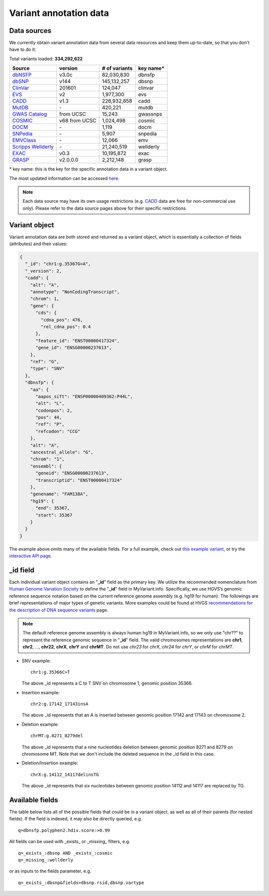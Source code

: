 .. Data

Variant annotation data
************************

.. _data_sources:

Data sources
------------

We currently obtain variant annotation data from several data resources and
keep them up-to-date, so that you don't have to do it:

.. _dbNSFP: https://sites.google.com/site/jpopgen/dbNSFP
.. _dbSNP: http://www.ncbi.nlm.nih.gov/snp/
.. _ClinVar: http://www.ncbi.nlm.nih.gov/clinvar
.. _EVS : http://evs.gs.washington.edu/EVS/
.. _CADD: http://cadd.gs.washington.edu/
.. _MutDB: http://www.mutdb.org/
.. _GWAS Catalog: http://www.ebi.ac.uk/gwas/
.. _COSMIC: http://cancer.sanger.ac.uk/cancergenome/projects/cosmic/
.. _DOCM: http://docm.genome.wustl.edu/
.. _SNPedia: http://www.snpedia.com
.. _EMVClass: http://geneticslab.emory.edu/emvclass/emvclass.php
.. _Scripps Wellderly: http://www.stsiweb.org/wellderly/
.. _EXAC: http://exac.broadinstitute.org/
.. _GRASP: http://iapps.nhlbi.nih.gov/GRASP

Total variants loaded: **334,292,622**

+-------------------------------+---------------+---------------------------+----------------------------+
| Source                        | version       | # of variants             | key name*                  |
+===============================+===============+===========================+============================+
| `dbNSFP`_                     |v3.0c          | 82,030,830                | dbnsfp                     |
+-------------------------------+---------------+---------------------------+----------------------------+
| `dbSNP`_                      |v144           | 145,132,257               |dbsnp                       |
+-------------------------------+---------------+---------------------------+----------------------------+
| `ClinVar`_                    |201601         | 124,047                   |clinvar                     |
+-------------------------------+---------------+---------------------------+----------------------------+
| `EVS`_                        | v2            | 1,977,300                 | evs                        |
+-------------------------------+---------------+---------------------------+----------------------------+
| `CADD`_                       | v1.3          | 226,932,858               | cadd                       |
+-------------------------------+---------------+---------------------------+----------------------------+
| `MutDB`_                      | \-            | 420,221                   |mutdb                       |
+-------------------------------+---------------+---------------------------+----------------------------+
| `GWAS Catalog`_               |from UCSC      | 15,243                    |gwassnps                    |
+-------------------------------+---------------+---------------------------+----------------------------+
| `COSMIC`_                     |v68 from UCSC  | 1,024,498                 |cosmic                      |
+-------------------------------+---------------+---------------------------+----------------------------+
| `DOCM`_                       | \-            | 1,119                     | docm                       |
+-------------------------------+---------------+---------------------------+----------------------------+
| `SNPedia`_                    | \-            | 5,907                     | snpedia                    |
+-------------------------------+---------------+---------------------------+----------------------------+
| `EMVClass`_                   | \-            | 12,066                    |emv                         |
+-------------------------------+---------------+---------------------------+----------------------------+
| `Scripps Wellderly`_          | \-            | 21,240,519                | wellderly                  |
+-------------------------------+---------------+---------------------------+----------------------------+
| `EXAC`_                       | v0.3          | 10,195,872                | exac                       |
+-------------------------------+---------------+---------------------------+----------------------------+
| `GRASP`_                      | v2.0.0.0      | 2,212,148                 | grasp                      |
+-------------------------------+---------------+---------------------------+----------------------------+

\* key name: this is the key for the specific annotation data in a variant object.

The most updated information can be accessed `here <http://myvariant.info/v1/metadata>`_.

.. note:: Each data source may have its own usage restrictions (e.g. `CADD`_ data are free for non-commercial use only). Please refer to the data source pages above for their specific restrictions.


.. _variant_object:

Variant object
---------------

Variant annotation data are both stored and returned as a variant object, which
is essentially a collection of fields (attributes) and their values:

.. code-block :: json

        {
          "_id": "chr1:g.35367G>A",
          "_version": 2,
          "cadd": {
            "alt": "A",
            "annotype": "NonCodingTranscript",
            "chrom": 1,
            "gene": {
              "cds": {
                "cdna_pos": 476,
                "rel_cdna_pos": 0.4
              },
              "feature_id": "ENST00000417324",
              "gene_id": "ENSG00000237613",
            },
            "ref": "G",
            "type": "SNV"
          },
          "dbnsfp": {
            "aa": {
              "aapos_sift": "ENSP00000409362:P44L",
              "alt": "L",
              "codonpos": 2,
              "pos": 44,
              "ref": "P",
              "refcodon": "CCG"
            },
            "alt": "A",
            "ancestral_allele": "G",
            "chrom": "1",
            "ensembl": {
              "geneid": "ENSG00000237613",
              "transcriptid": "ENST00000417324"
            },
            "genename": "FAM138A",
            "hg19": {
              "end": 35367,
              "start": 35367
            }
          }
        }

The example above omits many of the available fields.  For a full example,
check out `this example variant <http://myvariant.info/v1/variant/chr1:g.35367G%3EA>`_, or try the `interactive API page <http://myvariant.info/v1/api>`_.


_id field
---------

Each individual variant object contains an "**_id**" field as the primary key. We utilize the recommended nomenclature from `Human Genome Variation Society <http://www.hgvs.org>`_ to define the "**_id**" field in MyVariant.info. Specifically, we use HGVS’s genomic reference sequence notation based on the current reference genome assembly (e.g. hg19 for human). The followings are brief representations of major types of genetic variants. More examples could be found at HVGS `recommendations for the description of DNA sequence variants <http://www.hgvs.org/mutnomen/recs-DNA.html>`_ page.

.. note:: The default reference genome assembly is always human hg19 in MyVariant.info, so we only use "chr??" to represent the reference genomic sequence in "**_id**" field. The valid chromosomes representations are **chr1**, **chr2**, ..., **chr22**, **chrX**, **chrY** and **chrMT**. Do not use *chr23* for *chrX*, *chr24* for *chrY*, or *chrM* for *chrMT*.

* SNV example::

      chr1:g.35366C>T

  The above _id represents a C to T SNV on chromosome 1, genomic position 35366.

* Insertion example::

      chr2:g.17142_17143insA

  The above _id represents that an A is inserted between genomic position 17142 and 17143 on chromosome 2.

* Deletion example::

    chrMT:g.8271_8279del

  The above _id represents that a nine nucleotides deletion between genomic position 8271 and 8279 on chromosome MT. Note that we don't include the deleted sequence in the _id field in this case.

* Deletion/Insertion example::

    chrX:g.14112_14117delinsTG

  The above _id represents that six nucleotides between genomic position 14112 and 14117 are replaced by TG.


.. _available_fields:

Available fields
----------------

The table below lists all of the possible fields that could be in a variant object, as well as all of their parents (for nested fields).  If the field is indexed, it may also be directly queried, e.g.

::

    q=dbnsfp.polyphen2.hdiv.score:>0.99


All fields can be used with _exists_ or _missing_ filters, e.g.

::

    q=_exists_:dbsnp AND _exists_:cosmic
    q=_missing_:wellderly

or as inputs to the fields parameter, e.g.

::

    q=_exists_:dbsnp&fields=dbsnp.rsid,dbsnp.vartype


.. raw:: html

    <table class='indexed-field-table stripe'>
        <thead>
            <tr>
                <th>Field</th>
                <th>Indexed</th>
                <th>Type</th>
                <th>Notes</th>
            </tr>
        </thead>
        <tbody>
        </tbody>
    </table>

    <div id="spacer" style="height:300px"></div>
